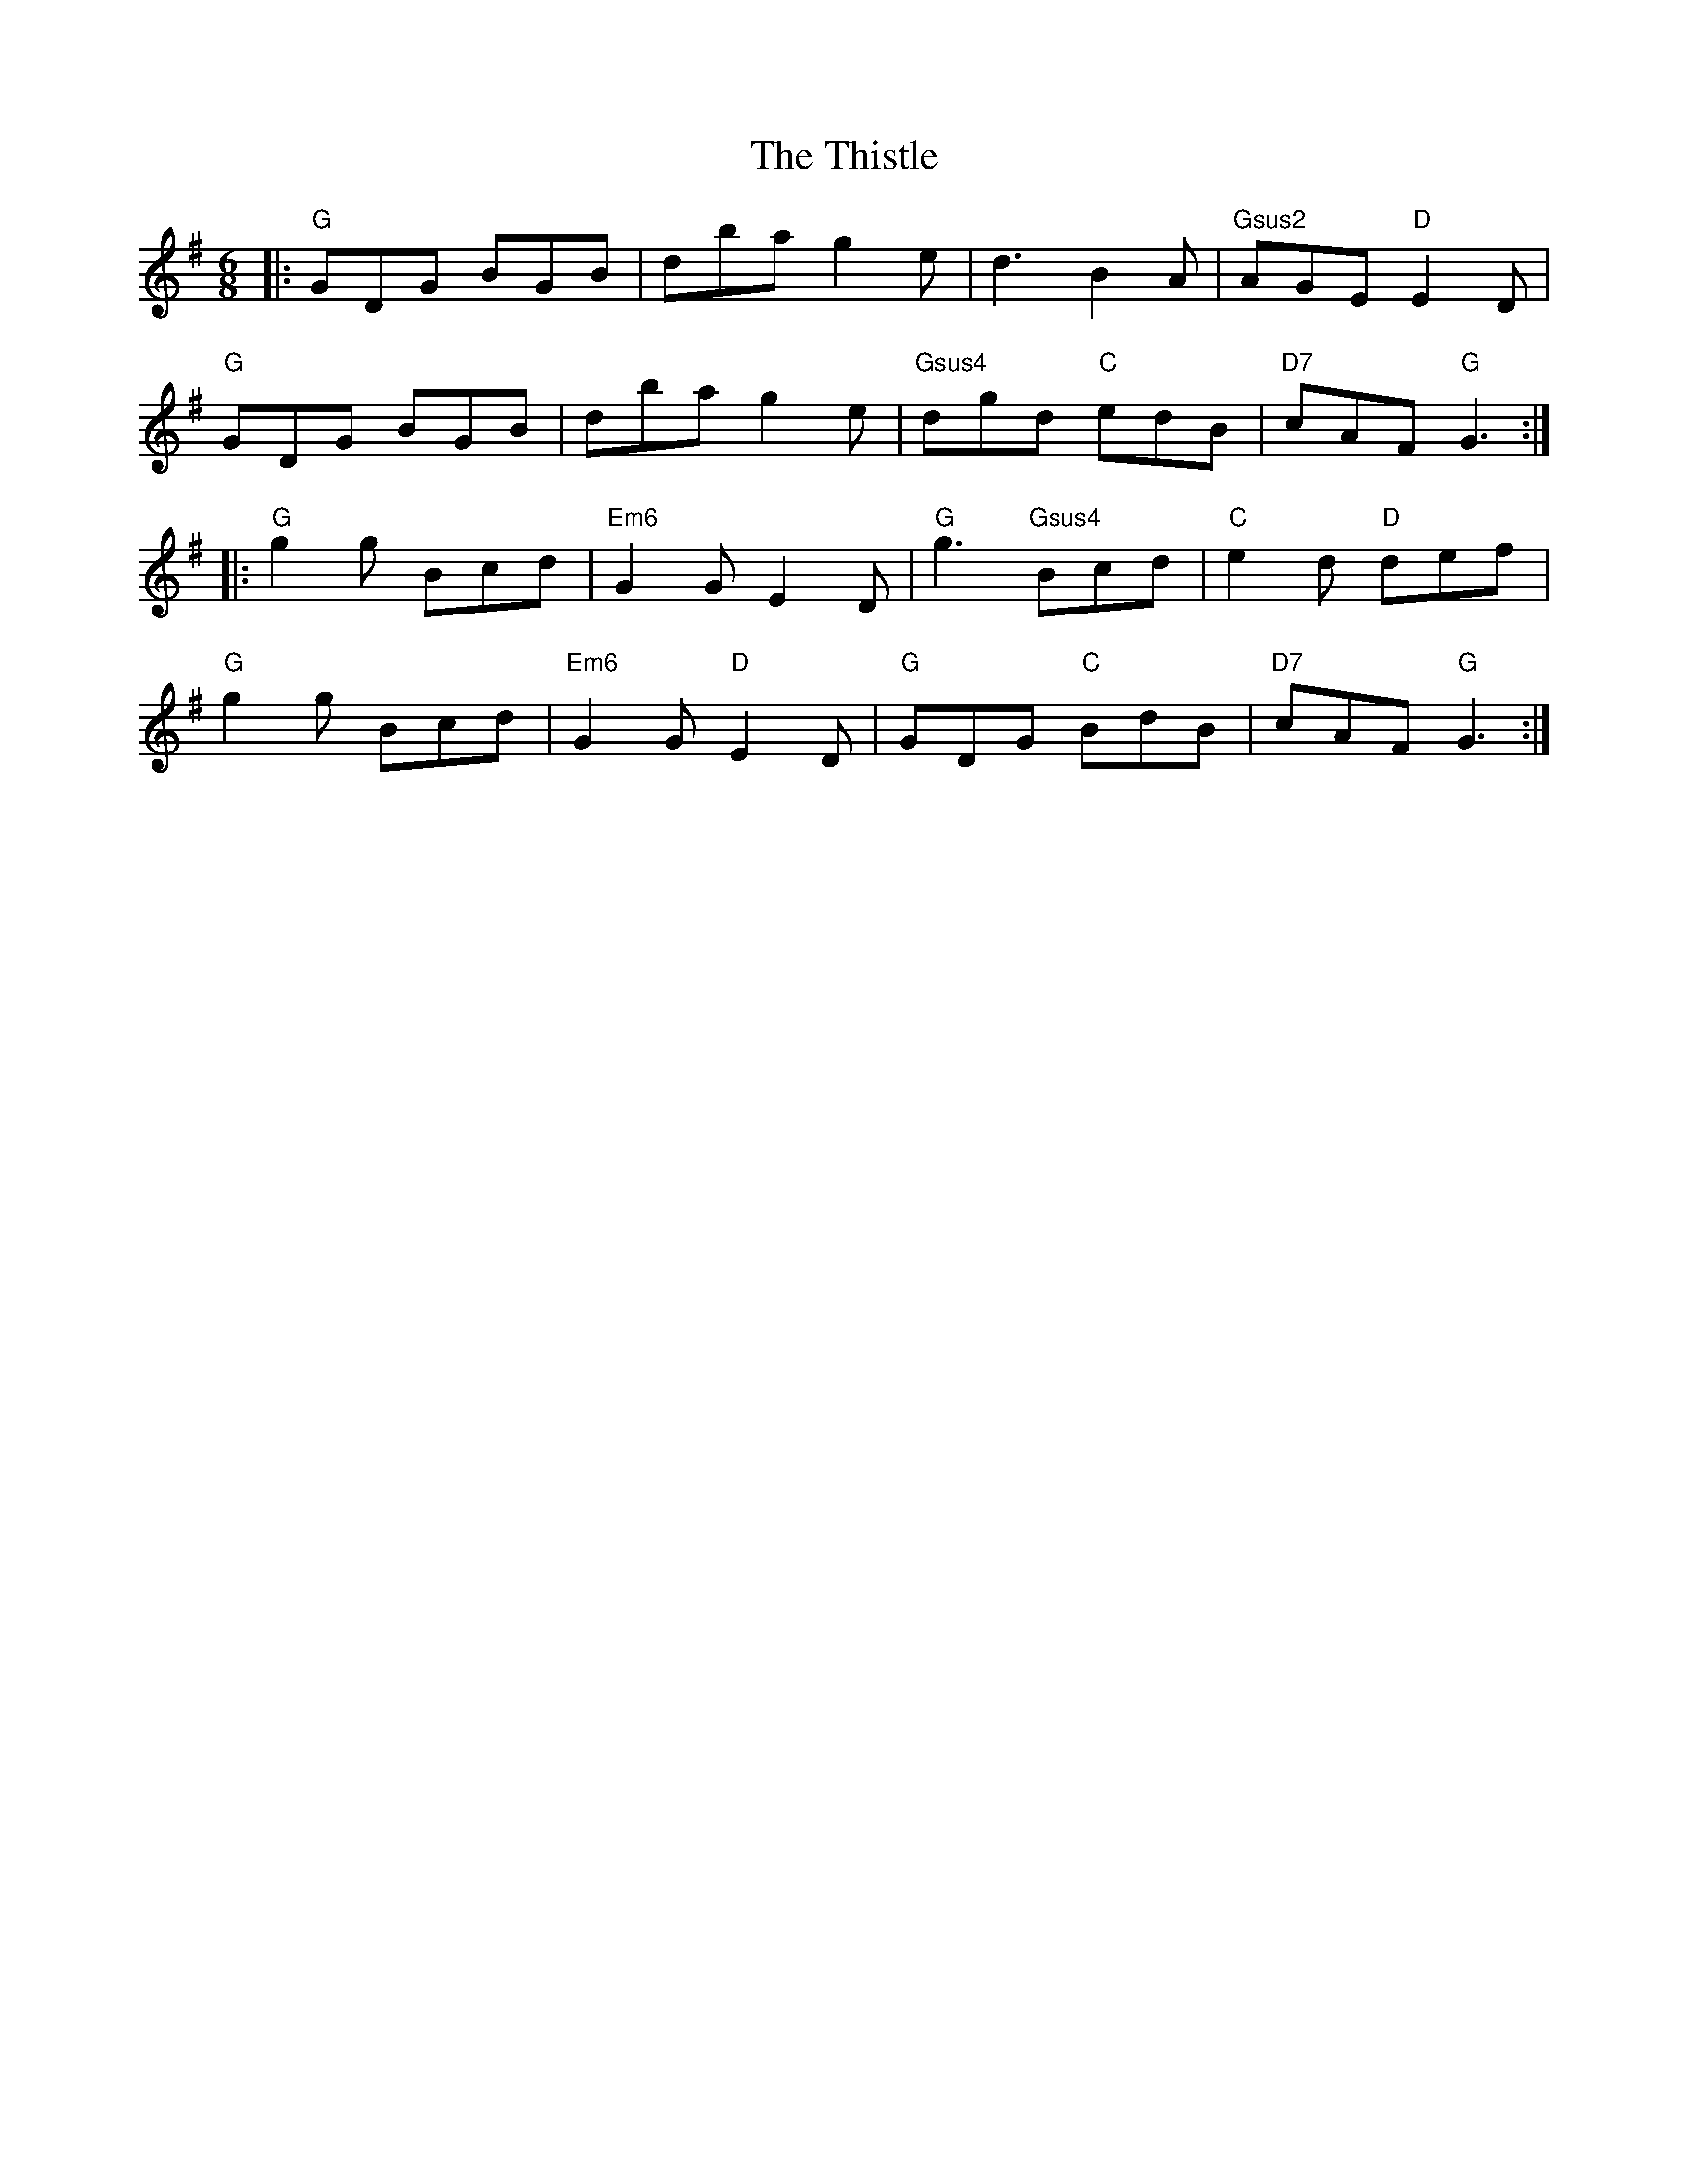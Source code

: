 X: 39901
T: Thistle, The
R: jig
M: 6/8
K: Gmajor
|:"G"GDG BGB|dba g2e|d3 B2A|"Gsus2"AGE "D"E2D|
"G"GDG BGB|dba g2e|"Gsus4"dgd "C"edB|"D7"cAF "G"G3:|
|:"G"g2g Bcd|"Em6"G2G E2D|"G"g3 "Gsus4"Bcd|"C"e2d "D"def|
"G"g2g Bcd|"Em6"G2G "D"E2D|"G"GDG "C"BdB|"D7"cAF "G"G3:|

